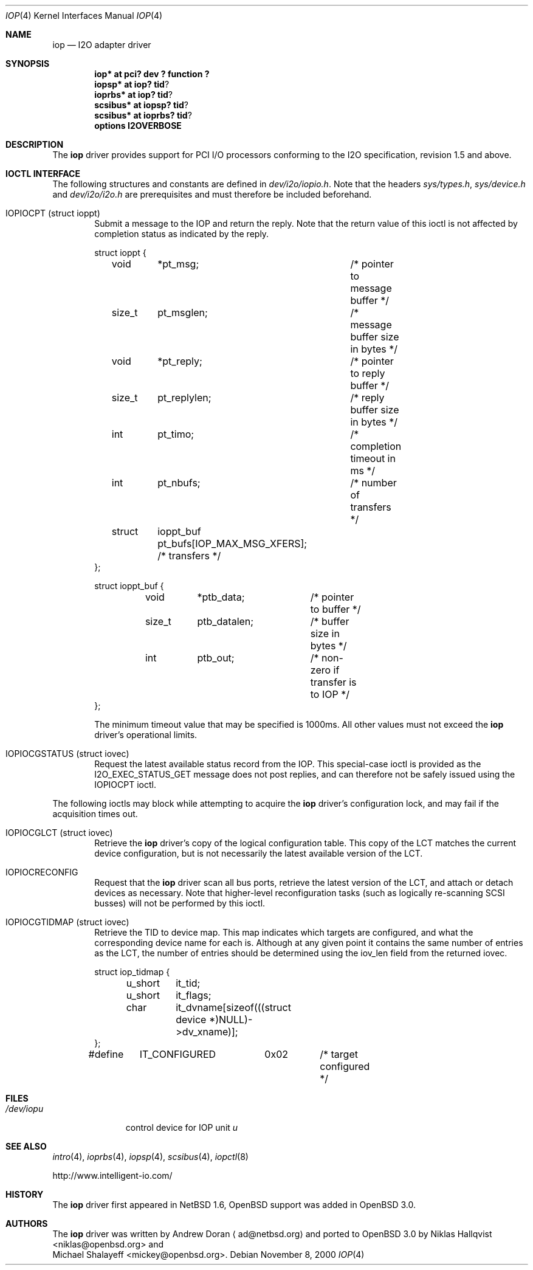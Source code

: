 .\"	$OpenBSD: iop.4,v 1.4 2001/10/05 14:45:53 mpech Exp $
.\"	$NetBSD: iop.4,v 1.7 2001/03/20 13:09:19 ad Exp $
.\"
.\" Copyright (c) 2000 The NetBSD Foundation, Inc.
.\" All rights reserved.
.\"
.\" This code is derived from software contributed to The NetBSD Foundation
.\" by Andrew Doran.
.\"
.\" Redistribution and use in source and binary forms, with or without
.\" modification, are permitted provided that the following conditions
.\" are met:
.\" 1. Redistributions of source code must retain the above copyright
.\"    notice, this list of conditions and the following disclaimer.
.\" 2. Redistributions in binary form must reproduce the above copyright
.\"    notice, this list of conditions and the following disclaimer in the
.\"    documentation and/or other materials provided with the distribution.
.\" 3. All advertising materials mentioning features or use of this software
.\"    must display the following acknowledgement:
.\"        This product includes software developed by the NetBSD
.\"        Foundation, Inc. and its contributors.
.\" 4. Neither the name of The NetBSD Foundation nor the names of its
.\"    contributors may be used to endorse or promote products derived
.\"    from this software without specific prior written permission.
.\"
.\" THIS SOFTWARE IS PROVIDED BY THE NETBSD FOUNDATION, INC. AND CONTRIBUTORS
.\" ``AS IS'' AND ANY EXPRESS OR IMPLIED WARRANTIES, INCLUDING, BUT NOT LIMITED
.\" TO, THE IMPLIED WARRANTIES OF MERCHANTABILITY AND FITNESS FOR A PARTICULAR
.\" PURPOSE ARE DISCLAIMED.  IN NO EVENT SHALL THE FOUNDATION OR CONTRIBUTORS
.\" BE LIABLE FOR ANY DIRECT, INDIRECT, INCIDENTAL, SPECIAL, EXEMPLARY, OR
.\" CONSEQUENTIAL DAMAGES (INCLUDING, BUT NOT LIMITED TO, PROCUREMENT OF
.\" SUBSTITUTE GOODS OR SERVICES; LOSS OF USE, DATA, OR PROFITS; OR BUSINESS
.\" INTERRUPTION) HOWEVER CAUSED AND ON ANY THEORY OF LIABILITY, WHETHER IN
.\" CONTRACT, STRICT LIABILITY, OR TORT (INCLUDING NEGLIGENCE OR OTHERWISE)
.\" ARISING IN ANY WAY OUT OF THE USE OF THIS SOFTWARE, EVEN IF ADVISED OF THE
.\" POSSIBILITY OF SUCH DAMAGE.
.\"
.Dd November 8, 2000
.Dt IOP 4
.Os
.Sh NAME
.Nm iop
.Nd
.Tn I2O adapter driver
.Sh SYNOPSIS
.Cd "iop* at pci? dev ? function ?"
.Cd "iopsp*" at iop? tid ?
.Cd "ioprbs*" at iop? tid ?
.Cd "scsibus*" at iopsp? tid ?
.Cd "scsibus*" at ioprbs? tid ?
.Cd options I2OVERBOSE
.Sh DESCRIPTION
The
.Nm
driver provides support for
.Tn PCI
I/O processors conforming to the
.Tn I2O
specification, revision 1.5 and above.
.Sh IOCTL INTERFACE
The following structures and constants are defined in
.Pa dev/i2o/iopio.h .
Note that the headers
.Pa sys/types.h ,
.Pa sys/device.h
and
.Pa dev/i2o/i2o.h
are prerequisites and must therefore be included beforehand.
.Bl -tag -width OTTF
.It Dv IOPIOCPT (struct ioppt)
Submit a message to the IOP and return the reply.
Note that the return value of this ioctl is not affected by completion status
as indicated by the reply.
.Bd -literal
struct ioppt {
	void	*pt_msg;	/* pointer to message buffer */
	size_t	pt_msglen;	/* message buffer size in bytes */
	void	*pt_reply;	/* pointer to reply buffer */
	size_t	pt_replylen;	/* reply buffer size in bytes */
	int	pt_timo;	/* completion timeout in ms */
	int	pt_nbufs;	/* number of transfers */
	struct	ioppt_buf pt_bufs[IOP_MAX_MSG_XFERS]; /* transfers */
};

struct ioppt_buf {
	void	*ptb_data;	/* pointer to buffer */
	size_t	ptb_datalen;	/* buffer size in bytes */
	int	ptb_out;	/* non-zero if transfer is to IOP */
};
.Ed
.Pp
The minimum timeout value that may be specified is 1000ms.
All other values must not exceed the
.Nm
driver's operational limits.
.It Dv IOPIOCGSTATUS (struct iovec)
Request the latest available status record from the IOP.
This special-case ioctl is provided as the I2O_EXEC_STATUS_GET message
does not post replies, and can therefore not be safely issued using
the IOPIOCPT ioctl.
.El
.Pp
The following ioctls may block while attempting to acquire the
.Nm
driver's configuration lock, and may fail if the acquisition times out.
.Bl -tag -width OTTF
.It Dv IOPIOCGLCT (struct iovec)
Retrieve the
.Nm
driver's copy of the logical configuration table.
This copy of the LCT matches the current device configuration, but is not
necessarily the latest available version of the LCT.
.It Dv IOPIOCRECONFIG
Request that the
.Nm
driver scan all bus ports, retrieve the latest version of the LCT, and
attach or detach devices as necessary.
Note that higher-level reconfiguration tasks (such as logically re-scanning
SCSI busses) will not be performed by this ioctl.
.It Dv IOPIOCGTIDMAP (struct iovec)
Retrieve the TID to device map.
This map indicates which targets are configured, and what the corresponding
device name for each is.
Although at any given point it contains the same number of entries as the LCT,
the number of entries should be determined using the iov_len field from
the returned iovec.
.Bd -literal
struct iop_tidmap {
	u_short	it_tid;
	u_short	it_flags;
	char	it_dvname[sizeof(((struct device *)NULL)->dv_xname)];
};
#define	IT_CONFIGURED	0x02	/* target configured */
.Ed
.El
.Sh FILES
.Bl -tag -width /dev/iopn -compact
.It Pa /dev/iop Ns Ar u
control device for IOP unit
.Ar u
.El
.Sh SEE ALSO
.Xr intro 4 ,
.Xr ioprbs 4 ,
.Xr iopsp 4 ,
.Xr scsibus 4 ,
.Xr iopctl 8
.Pp
http://www.intelligent-io.com/
.Sh HISTORY
The
.Nm
driver first appeared in
.Nx 1.6 ,
.Ox
support was added in
.Ox 3.0 .
.Sh AUTHORS
The
.Nm
driver was written by Andrew Doran
.Aq ad@netbsd.org
and ported to
.Ox 3.0
by
.An Niklas Hallqvist Aq niklas@openbsd.org
and
.An Michael Shalayeff Aq mickey@openbsd.org .
